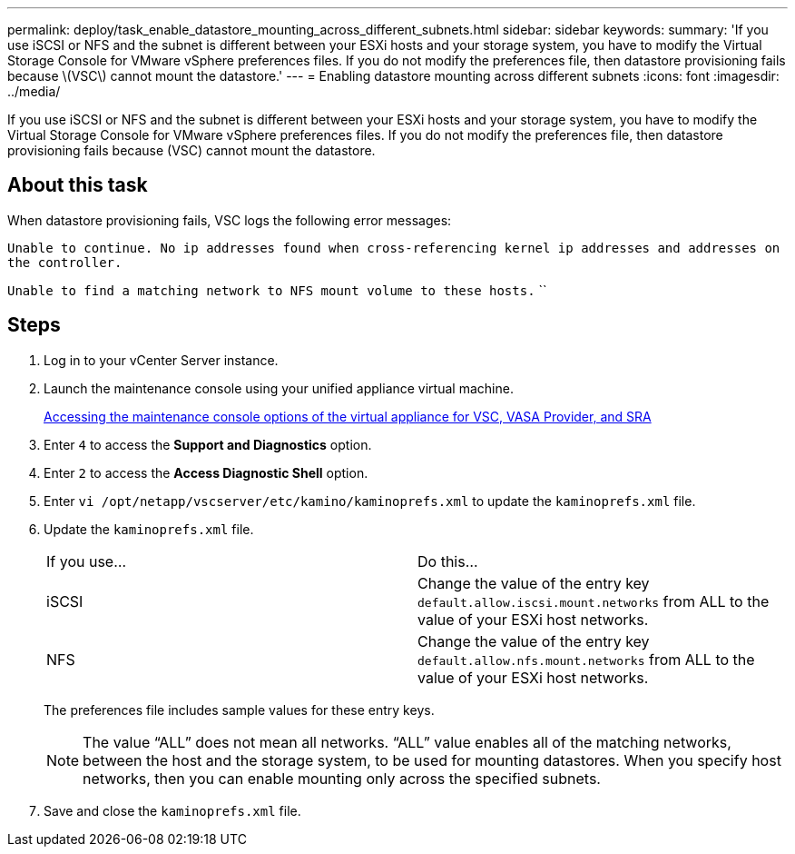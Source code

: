 ---
permalink: deploy/task_enable_datastore_mounting_across_different_subnets.html
sidebar: sidebar
keywords: 
summary: 'If you use iSCSI or NFS and the subnet is different between your ESXi hosts and your storage system, you have to modify the Virtual Storage Console for VMware vSphere preferences files. If you do not modify the preferences file, then datastore provisioning fails because \(VSC\) cannot mount the datastore.'
---
= Enabling datastore mounting across different subnets
:icons: font
:imagesdir: ../media/

[.lead]
If you use iSCSI or NFS and the subnet is different between your ESXi hosts and your storage system, you have to modify the Virtual Storage Console for VMware vSphere preferences files. If you do not modify the preferences file, then datastore provisioning fails because (VSC) cannot mount the datastore.

== About this task

When datastore provisioning fails, VSC logs the following error messages:

`Unable to continue. No ip addresses found when cross-referencing kernel ip addresses and addresses on the controller.`

`Unable to find a matching network to NFS mount volume to these hosts.` ``

== Steps

. Log in to your vCenter Server instance.
. Launch the maintenance console using your unified appliance virtual machine.
+
link:task_accessing_virtual_appliance_maiintenance_console_options.md#[Accessing the maintenance console options of the virtual appliance for VSC, VASA Provider, and SRA]

. Enter `4` to access the *Support and Diagnostics* option.
. Enter `2` to access the *Access Diagnostic Shell* option.
. Enter `vi /opt/netapp/vscserver/etc/kamino/kaminoprefs.xml` to update the `kaminoprefs.xml` file.
. Update the `kaminoprefs.xml` file.
+
|===
| If you use...| Do this...
a|
iSCSI
a|
Change the value of the entry key `default.allow.iscsi.mount.networks` from ALL to the value of your ESXi host networks.
a|
NFS
a|
Change the value of the entry key `default.allow.nfs.mount.networks` from ALL to the value of your ESXi host networks.
|===
The preferences file includes sample values for these entry keys.
+
[NOTE]
====
The value "`ALL`" does not mean all networks. "`ALL`" value enables all of the matching networks, between the host and the storage system, to be used for mounting datastores. When you specify host networks, then you can enable mounting only across the specified subnets.
====

. Save and close the `kaminoprefs.xml` file.
